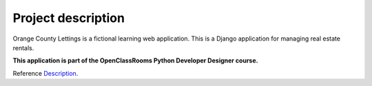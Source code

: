 .. _Description:

===================
Project description
===================

.. image:: img/logo.png
    :align: center

Orange County Lettings is a fictional learning web application.
This is a Django application for managing real estate rentals.

**This application is part of the OpenClassRooms Python Developer Designer course.**

.. image:: img/home.png
    :align: center
    :width: 400px

Reference `Description`_.